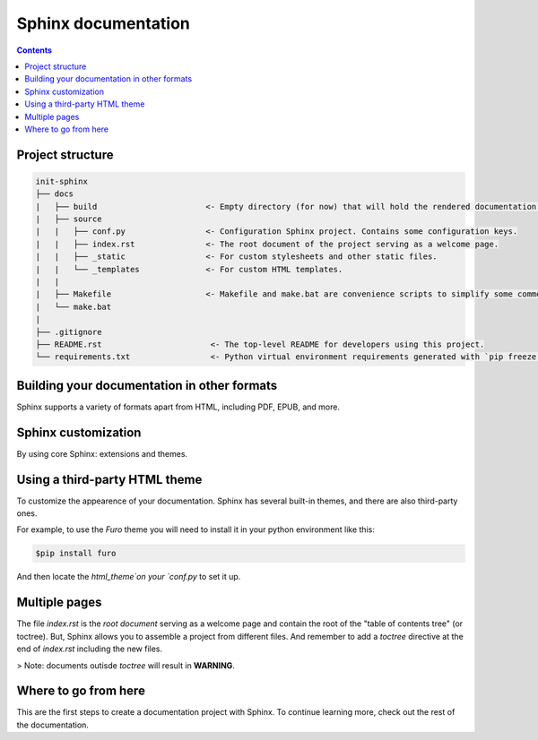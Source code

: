 Sphinx documentation
====================

.. contents::
    :backlinks: none

Project structure
-----------------

.. code-block:: raw

    init-sphinx
    ├── docs
    |   ├── build                       <- Empty directory (for now) that will hold the rendered documentation.
    |   ├── source
    |   |   ├── conf.py                 <- Configuration Sphinx project. Contains some configuration keys.
    |   |   ├── index.rst               <- The root document of the project serving as a welcome page.
    |   |   ├── _static                 <- For custom stylesheets and other static files.
    |   |   └── _templates              <- For custom HTML templates.
    |   |
    |   ├── Makefile                    <- Makefile and make.bat are convenience scripts to simplify some common Sphinx operations, such as rendering.
    |   └── make.bat
    |
    ├── .gitignore
    ├── README.rst                       <- The top-level README for developers using this project.
    └── requirements.txt                 <- Python virtual environment requirements generated with `pip freeze > requirements.txt`


Building your documentation in other formats
--------------------------------------------

Sphinx supports a variety of formats apart from HTML, including PDF, EPUB, and more.

Sphinx customization
--------------------

By using core Sphinx: extensions and themes.

Using a third-party HTML theme
------------------------------

To customize the appearence of your documentation.
Sphinx has several built-in themes, and there are also third-party ones.

For example, to use the `Furo` theme you will need to install it in your python environment like this:

.. code-block:: bash

    $pip install furo

And then locate the `html_theme`on your `conf.py` to set it up.

Multiple pages
--------------

The file `index.rst` is the `root document` serving as a welcome page and contain the root of the "table of contents tree" (or toctree).
But, Sphinx allows you to assemble a project from different files.
And remember to add a `toctree` directive at the end of `index.rst` including the new files.

> Note: documents outisde `toctree` will result in **WARNING**.

Where to go from here
---------------------

This are the first steps to create a documentation project with Sphinx.
To continue learning more, check out the rest of the documentation.